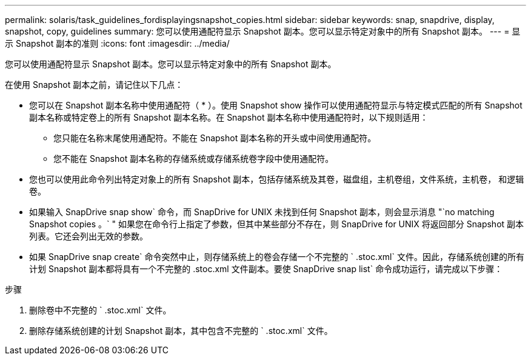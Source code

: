 ---
permalink: solaris/task_guidelines_fordisplayingsnapshot_copies.html 
sidebar: sidebar 
keywords: snap, snapdrive, display, snapshot, copy, guidelines 
summary: 您可以使用通配符显示 Snapshot 副本。您可以显示特定对象中的所有 Snapshot 副本。 
---
= 显示 Snapshot 副本的准则
:icons: font
:imagesdir: ../media/


[role="lead"]
您可以使用通配符显示 Snapshot 副本。您可以显示特定对象中的所有 Snapshot 副本。

在使用 Snapshot 副本之前，请记住以下几点：

* 您可以在 Snapshot 副本名称中使用通配符（ * ）。使用 Snapshot show 操作可以使用通配符显示与特定模式匹配的所有 Snapshot 副本名称或特定卷上的所有 Snapshot 副本名称。在 Snapshot 副本名称中使用通配符时，以下规则适用：
+
** 您只能在名称末尾使用通配符。不能在 Snapshot 副本名称的开头或中间使用通配符。
** 您不能在 Snapshot 副本名称的存储系统或存储系统卷字段中使用通配符。


* 您也可以使用此命令列出特定对象上的所有 Snapshot 副本，包括存储系统及其卷，磁盘组，主机卷组，文件系统，主机卷， 和逻辑卷。
* 如果输入 SnapDrive snap show` 命令，而 SnapDrive for UNIX 未找到任何 Snapshot 副本，则会显示消息 "`no matching Snapshot copies 。` " 如果您在命令行上指定了参数，但其中某些部分不存在，则 SnapDrive for UNIX 将返回部分 Snapshot 副本列表。它还会列出无效的参数。
* 如果 SnapDrive snap create` 命令突然中止，则存储系统上的卷会存储一个不完整的 ` .stoc.xml` 文件。因此，存储系统创建的所有计划 Snapshot 副本都将具有一个不完整的 .stoc.xml 文件副本。要使 SnapDrive snap list` 命令成功运行，请完成以下步骤：


.步骤
. 删除卷中不完整的 ` .stoc.xml` 文件。
. 删除存储系统创建的计划 Snapshot 副本，其中包含不完整的 ` .stoc.xml` 文件。

